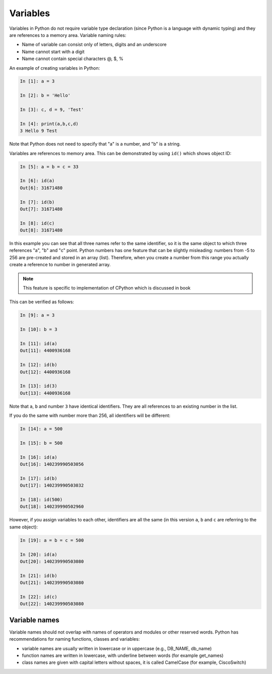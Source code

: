 Variables
~~~~~~~~~~

Variables in Python do not require variable type declaration (since Python is
a language with dynamic typing) and they are references to a memory area. Variable naming rules:

-  Name of variable can consist only of letters, digits and an underscore
-  Name cannot start with a digit
-  Name cannot contain special characters @, $, %

An example of creating variables in Python:

.. code:: python

    In [1]: a = 3

    In [2]: b = 'Hello'

    In [3]: c, d = 9, 'Test'

    In [4]: print(a,b,c,d)
    3 Hello 9 Test

Note that Python does not need to specify that "a" is a number, and "b" is a string.

Variables are references to memory area. This can be demonstrated by using ``id()`` which shows object ID:

.. code:: python

    In [5]: a = b = c = 33

    In [6]: id(a)
    Out[6]: 31671480

    In [7]: id(b)
    Out[7]: 31671480

    In [8]: id(c)
    Out[8]: 31671480

In this example you can see that all three names refer to the same identifier,
so it is the same object to which three references "a", "b" and "c" point.
Python numbers has one feature that can be slightly misleading: numbers
from -5 to 256 are pre-created and stored in an array (list). Therefore,
when you create a number from this range you actually create a reference to number in generated array.

.. note::
    This feature is specific to implementation of CPython which is discussed in book

This can be verified as follows:

.. code:: python

    In [9]: a = 3

    In [10]: b = 3

    In [11]: id(a)
    Out[11]: 4400936168

    In [12]: id(b)
    Out[12]: 4400936168

    In [13]: id(3)
    Out[13]: 4400936168

Note that ``a``, ``b`` and number ``3`` have identical identifiers. 
They are all references to an existing number in the list.

If you do the same with number more than 256, all identifiers will be different:

.. code:: python

    In [14]: a = 500

    In [15]: b = 500

    In [16]: id(a)
    Out[16]: 140239990503056

    In [17]: id(b)
    Out[17]: 140239990503032

    In [18]: id(500)
    Out[18]: 140239990502960

However, if you assign variables to each other, identifiers are all the same
(in this version ``a``, ``b`` and ``c`` are referring to the same object):

.. code:: python

    In [19]: a = b = c = 500

    In [20]: id(a)
    Out[20]: 140239990503080

    In [21]: id(b)
    Out[21]: 140239990503080

    In [22]: id(c)
    Out[22]: 140239990503080

Variable names
^^^^^^^^^^^^^^^^

Variable names should not overlap with names of operators and modules or other
reserved words. Python has recommendations for naming functions, classes and variables:

-  variable names are usually written in lowercase or in uppercase (e.g., DB_NAME, db_name)
-  function names are written in lowercase, with underline between words (for example get_names)
-  class names are given with capital letters without spaces, it is called CamelCase (for example, CiscoSwitch)

